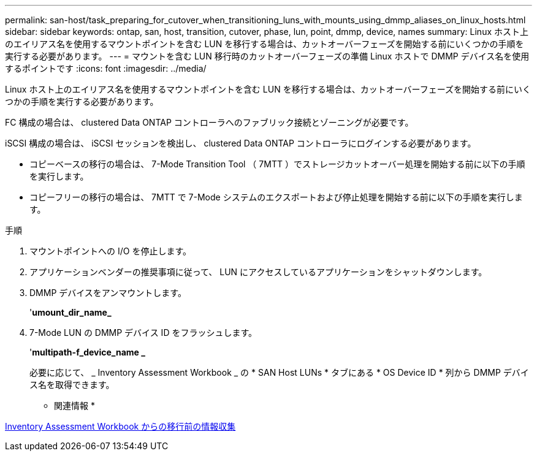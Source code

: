 ---
permalink: san-host/task_preparing_for_cutover_when_transitioning_luns_with_mounts_using_dmmp_aliases_on_linux_hosts.html 
sidebar: sidebar 
keywords: ontap, san, host, transition, cutover, phase, lun, point, dmmp, device, names 
summary: Linux ホスト上のエイリアス名を使用するマウントポイントを含む LUN を移行する場合は、カットオーバーフェーズを開始する前にいくつかの手順を実行する必要があります。 
---
= マウントを含む LUN 移行時のカットオーバーフェーズの準備 Linux ホストで DMMP デバイス名を使用するポイントです
:icons: font
:imagesdir: ../media/


[role="lead"]
Linux ホスト上のエイリアス名を使用するマウントポイントを含む LUN を移行する場合は、カットオーバーフェーズを開始する前にいくつかの手順を実行する必要があります。

FC 構成の場合は、 clustered Data ONTAP コントローラへのファブリック接続とゾーニングが必要です。

iSCSI 構成の場合は、 iSCSI セッションを検出し、 clustered Data ONTAP コントローラにログインする必要があります。

* コピーベースの移行の場合は、 7-Mode Transition Tool （ 7MTT ）でストレージカットオーバー処理を開始する前に以下の手順を実行します。
* コピーフリーの移行の場合は、 7MTT で 7-Mode システムのエクスポートおよび停止処理を開始する前に以下の手順を実行します。


.手順
. マウントポイントへの I/O を停止します。
. アプリケーションベンダーの推奨事項に従って、 LUN にアクセスしているアプリケーションをシャットダウンします。
. DMMP デバイスをアンマウントします。
+
'*umount_dir_name_*

. 7-Mode LUN の DMMP デバイス ID をフラッシュします。
+
'*multipath-f_device_name _*

+
必要に応じて、 _ Inventory Assessment Workbook _ の * SAN Host LUNs * タブにある * OS Device ID * 列から DMMP デバイス名を取得できます。



* 関連情報 *

xref:task_gathering_pretransition_information_from_inventory_assessment_workbook.adoc[Inventory Assessment Workbook からの移行前の情報収集]

